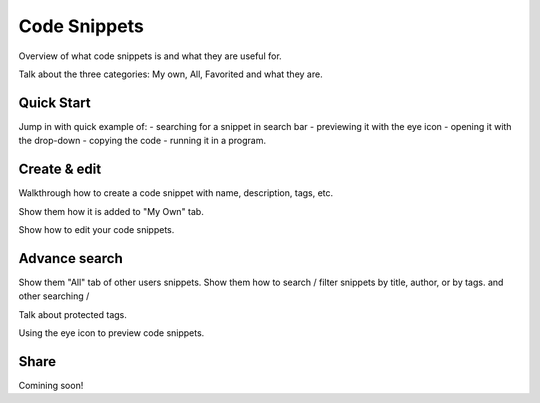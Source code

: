 .. _lab_codesnippets:

Code Snippets
==============

Overview of what code snippets is and what they are useful for.

Talk about the three categories: My own, All, Favorited and what they are.


Quick Start
------------

Jump in with quick example of: 
- searching for a snippet in search bar
- previewing it with the eye icon
- opening it with the drop-down
- copying the code
- running it in a program.


Create & edit
--------------

Walkthrough how to create a code snippet with name, description, tags, etc.

Show them how it is added to "My Own" tab.

Show how to edit your code snippets.


Advance search
---------------

Show them "All" tab of other users snippets. Show them how
to search / filter snippets by title, author, or by tags. and other
searching / 

Talk about protected tags.

Using the eye icon to preview code snippets.


Share
-------

Comining soon!











